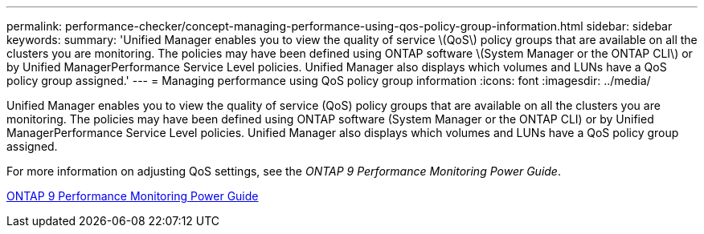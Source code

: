 ---
permalink: performance-checker/concept-managing-performance-using-qos-policy-group-information.html
sidebar: sidebar
keywords: 
summary: 'Unified Manager enables you to view the quality of service \(QoS\) policy groups that are available on all the clusters you are monitoring. The policies may have been defined using ONTAP software \(System Manager or the ONTAP CLI\) or by Unified ManagerPerformance Service Level policies. Unified Manager also displays which volumes and LUNs have a QoS policy group assigned.'
---
= Managing performance using QoS policy group information
:icons: font
:imagesdir: ../media/

[.lead]
Unified Manager enables you to view the quality of service (QoS) policy groups that are available on all the clusters you are monitoring. The policies may have been defined using ONTAP software (System Manager or the ONTAP CLI) or by Unified ManagerPerformance Service Level policies. Unified Manager also displays which volumes and LUNs have a QoS policy group assigned.

For more information on adjusting QoS settings, see the _ONTAP 9 Performance Monitoring Power Guide_.

http://docs.netapp.com/ontap-9/topic/com.netapp.doc.pow-perf-mon/home.html[ONTAP 9 Performance Monitoring Power Guide^]
